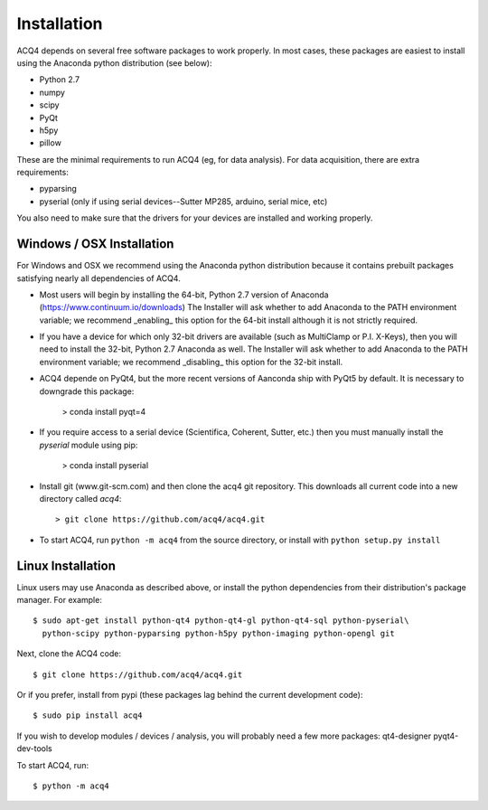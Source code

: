 Installation
============

ACQ4 depends on several free software packages to work properly. In most cases, these packages are easiest to install using
the Anaconda python distribution (see below):
    
* Python 2.7
* numpy
* scipy
* PyQt
* h5py
* pillow

These are the minimal requirements to run ACQ4 (eg, for data analysis). For data acquisition, there are extra requirements:
    
* pyparsing
* pyserial (only if using serial devices--Sutter MP285, arduino, serial mice, etc)

You also need to make sure that the drivers for your devices are installed and working properly. 


Windows / OSX Installation
--------------------

For Windows and OSX we recommend using the Anaconda python distribution because it contains prebuilt packages
satisfying nearly all dependencies of ACQ4.

* Most users will begin by installing the 64-bit, Python 2.7 version of Anaconda (https://www.continuum.io/downloads)
  The Installer will ask whether to add Anaconda to the PATH environment variable; we recommend _enabling_ this option
  for the 64-bit install although it is not strictly required.

* If you have a device for which only 32-bit drivers are available (such as MultiClamp or P.I. X-Keys), then you
  will need to install the 32-bit, Python 2.7 Anaconda as well. 
  The Installer will ask whether to add Anaconda to the PATH environment variable; we recommend _disabling_ this option
  for the 32-bit install.

* ACQ4 depende on PyQt4, but the more recent versions of Aanconda ship with PyQt5 by default. It is necessary to downgrade this package:

            > conda install pyqt=4

* If you require access to a serial device (Scientifica, Coherent, Sutter, etc.) then you must manually install the `pyserial`
  module using pip:

            > conda install pyserial

* Install git (www.git-scm.com) and then clone the acq4 git repository. This downloads all current code into a new directory called
  `acq4`::
        
            > git clone https://github.com/acq4/acq4.git
            
* To start ACQ4, run ``python -m acq4`` from the source directory, or install with ``python setup.py install``


Linux Installation
------------------

Linux users may use Anaconda as described above, or install the python dependencies from their distribution's package manager. For example::

    $ sudo apt-get install python-qt4 python-qt4-gl python-qt4-sql python-pyserial\
      python-scipy python-pyparsing python-h5py python-imaging python-opengl git
    
Next, clone the ACQ4 code::
    
    $ git clone https://github.com/acq4/acq4.git

Or if you prefer, install from pypi (these packages lag behind the current development code)::

    $ sudo pip install acq4
    
If you wish to develop modules / devices / analysis, you will probably need a few more packages: qt4-designer pyqt4-dev-tools

To start ACQ4, run::
    
    $ python -m acq4
    
